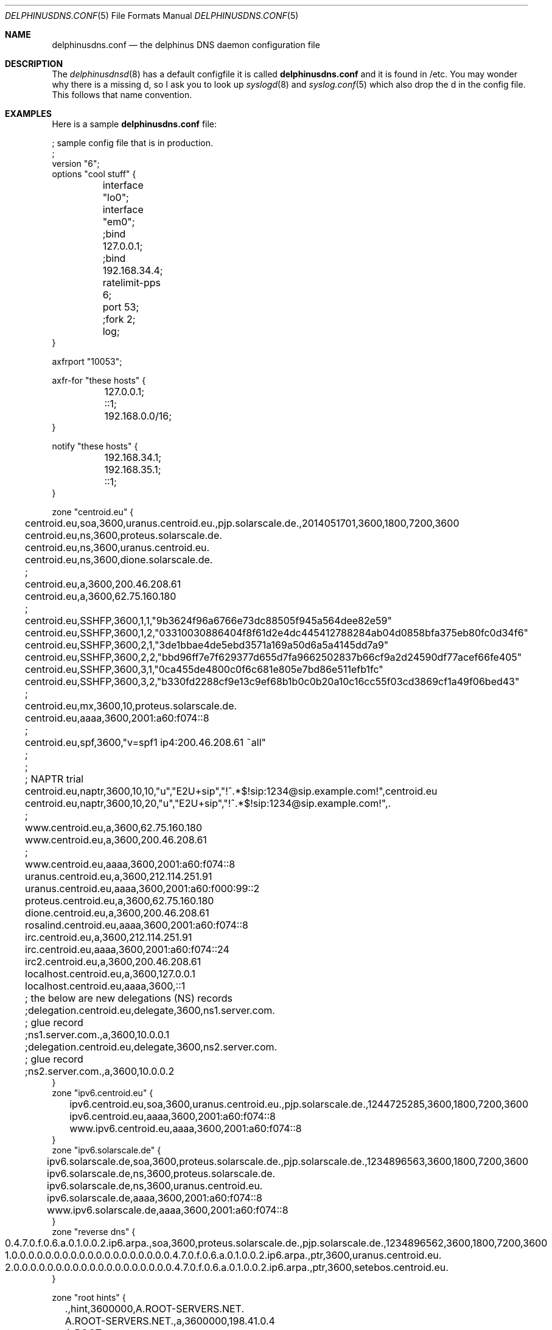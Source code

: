 .\" Copyright (c) 2014-2015 Peter J. Philipp
.\" All rights reserved.
.\"
.\" Redistribution and use in source and binary forms, with or without
.\" modification, are permitted provided that the following conditions
.\" are met:
.\" 1. Redistributions of source code must retain the above copyright
.\"    notice, this list of conditions and the following disclaimer.
.\" 2. Redistributions in binary form must reproduce the above copyright
.\"    notice, this list of conditions and the following disclaimer in the
.\"    documentation and/or other materials provided with the distribution.
.\" 3. The name of the author may not be used to endorse or promote products
.\"    derived from this software without specific prior written permission
.\"
.\" THIS SOFTWARE IS PROVIDED BY THE AUTHOR ``AS IS'' AND ANY EXPRESS OR
.\" IMPLIED WARRANTIES, INCLUDING, BUT NOT LIMITED TO, THE IMPLIED WARRANTIES
.\" OF MERCHANTABILITY AND FITNESS FOR A PARTICULAR PURPOSE ARE DISCLAIMED.
.\" IN NO EVENT SHALL THE AUTHOR BE LIABLE FOR ANY DIRECT, INDIRECT,
.\" INCIDENTAL, SPECIAL, EXEMPLARY, OR CONSEQUENTIAL DAMAGES (INCLUDING, BUT
.\" NOT LIMITED TO, PROCUREMENT OF SUBSTITUTE GOODS OR SERVICES; LOSS OF USE,
.\" DATA, OR PROFITS; OR BUSINESS INTERRUPTION) HOWEVER CAUSED AND ON ANY
.\" THEORY OF LIABILITY, WHETHER IN CONTRACT, STRICT LIABILITY, OR TORT
.\" (INCLUDING NEGLIGENCE OR OTHERWISE) ARISING IN ANY WAY OUT OF THE USE OF
.\" THIS SOFTWARE, EVEN IF ADVISED OF THE POSSIBILITY OF SUCH DAMAGE.
.\"
.Dd November 14, 2014
.Dt DELPHINUSDNS.CONF 5
.Os 
.Sh NAME
.Nm delphinusdns.conf
.Nd the delphinus DNS daemon configuration file
.Sh DESCRIPTION
The 
.Xr delphinusdnsd 8
has a default configfile it is called
.Nm
and it is found in /etc.  You may wonder why there is a missing d, so I ask
you to look up 
.Xr syslogd 8
and
.Xr syslog.conf 5
which also drop the d in the config file.  This follows that name convention.
.Sh EXAMPLES
Here is a sample 
.Nm
file:
.Bd -literal
; sample config file that is in production.
;
version "6";
options "cool stuff" {
	interface "lo0";
	interface "em0";

	;bind 127.0.0.1;
	;bind 192.168.34.4;

	ratelimit-pps 6;

	port 53;

	;fork 2;
	log;
}

axfrport "10053";

axfr-for "these hosts" {
	127.0.0.1;
	::1;
	192.168.0.0/16;
}

notify "these hosts" {
	192.168.34.1;
	192.168.35.1;
	::1;
}


zone "centroid.eu" {
	centroid.eu,soa,3600,uranus.centroid.eu.,pjp.solarscale.de.,2014051701,3600,1800,7200,3600
	centroid.eu,ns,3600,proteus.solarscale.de.
	centroid.eu,ns,3600,uranus.centroid.eu.
	centroid.eu,ns,3600,dione.solarscale.de.
	;
	centroid.eu,a,3600,200.46.208.61
	centroid.eu,a,3600,62.75.160.180
	;
	centroid.eu,SSHFP,3600,1,1,"9b3624f96a6766e73dc88505f945a564dee82e59"
	centroid.eu,SSHFP,3600,1,2,"03310030886404f8f61d2e4dc445412788284ab04d0858bfa375eb80fc0d34f6"
	centroid.eu,SSHFP,3600,2,1,"3de1bbae4de5ebd3571a169a50d6a5a4145dd7a9"
	centroid.eu,SSHFP,3600,2,2,"bbd96ff7e7f629377d655d7fa9662502837b66cf9a2d24590df77acef66fe405"
	centroid.eu,SSHFP,3600,3,1,"0ca455de4800c0f6c681e805e7bd86e511efb1fc"
	centroid.eu,SSHFP,3600,3,2,"b330fd2288cf9e13c9ef68b1b0c0b20a10c16cc55f03cd3869cf1a49f06bed43"
	;
	centroid.eu,mx,3600,10,proteus.solarscale.de.
	centroid.eu,aaaa,3600,2001:a60:f074::8
	;
	centroid.eu,spf,3600,"v=spf1 ip4:200.46.208.61 ~all"
	; 
	;
	; NAPTR trial
	centroid.eu,naptr,3600,10,10,"u","E2U+sip","!^.*$!sip:1234@sip.example.com!",centroid.eu
	centroid.eu,naptr,3600,10,20,"u","E2U+sip","!^.*$!sip:1234@sip.example.com!",.

	;
	www.centroid.eu,a,3600,62.75.160.180
	www.centroid.eu,a,3600,200.46.208.61
	;
	www.centroid.eu,aaaa,3600,2001:a60:f074::8
	uranus.centroid.eu,a,3600,212.114.251.91
	uranus.centroid.eu,aaaa,3600,2001:a60:f000:99::2
	proteus.centroid.eu,a,3600,62.75.160.180
	dione.centroid.eu,a,3600,200.46.208.61
	rosalind.centroid.eu,aaaa,3600,2001:a60:f074::8
	irc.centroid.eu,a,3600,212.114.251.91
	irc.centroid.eu,aaaa,3600,2001:a60:f074::24
	irc2.centroid.eu,a,3600,200.46.208.61
	localhost.centroid.eu,a,3600,127.0.0.1
	localhost.centroid.eu,aaaa,3600,::1
	; the below are new delegations (NS) records
	;delegation.centroid.eu,delegate,3600,ns1.server.com.
	; glue record
	;ns1.server.com.,a,3600,10.0.0.1
	;delegation.centroid.eu,delegate,3600,ns2.server.com.
	; glue record
	;ns2.server.com.,a,3600,10.0.0.2
}
zone "ipv6.centroid.eu" {
	ipv6.centroid.eu,soa,3600,uranus.centroid.eu.,pjp.solarscale.de.,1244725285,3600,1800,7200,3600
	ipv6.centroid.eu,aaaa,3600,2001:a60:f074::8
	www.ipv6.centroid.eu,aaaa,3600,2001:a60:f074::8
}
zone "ipv6.solarscale.de" {
	ipv6.solarscale.de,soa,3600,proteus.solarscale.de.,pjp.solarscale.de.,1234896563,3600,1800,7200,3600
	ipv6.solarscale.de,ns,3600,proteus.solarscale.de.
	ipv6.solarscale.de,ns,3600,uranus.centroid.eu.
	ipv6.solarscale.de,aaaa,3600,2001:a60:f074::8
	www.ipv6.solarscale.de,aaaa,3600,2001:a60:f074::8
}
zone "reverse dns" {
	0.4.7.0.f.0.6.a.0.1.0.0.2.ip6.arpa.,soa,3600,proteus.solarscale.de.,pjp.solarscale.de.,1234896562,3600,1800,7200,3600
	1.0.0.0.0.0.0.0.0.0.0.0.0.0.0.0.0.0.0.0.4.7.0.f.0.6.a.0.1.0.0.2.ip6.arpa.,ptr,3600,uranus.centroid.eu.
	2.0.0.0.0.0.0.0.0.0.0.0.0.0.0.0.0.0.0.0.4.7.0.f.0.6.a.0.1.0.0.2.ip6.arpa.,ptr,3600,setebos.centroid.eu.
}

zone "root hints" {
	.,hint,3600000,A.ROOT-SERVERS.NET.
	A.ROOT-SERVERS.NET.,a,3600000,198.41.0.4
	A.ROOT-SERVERS.NET.,aaaa,3600000,2001:503:BA3E::2:30
	.,hint,3600000,B.ROOT-SERVERS.NET.
	B.ROOT-SERVERS.NET.,a,3600000,192.228.79.201
	.,hint,3600000,C.ROOT-SERVERS.NET.
	C.ROOT-SERVERS.NET.,a,3600000,192.33.4.12
	.,hint,3600000,D.ROOT-SERVERS.NET.
	D.ROOT-SERVERS.NET.,a,3600000,199.7.91.13
	D.ROOT-SERVERS.NET.,aaaa,3600000,2001:500:2D::D
	.,hint,3600000,E.ROOT-SERVERS.NET.
	E.ROOT-SERVERS.NET.,a,3600000,192.203.230.10	
	.,hint,3600000,F.ROOT-SERVERS.NET.
	F.ROOT-SERVERS.NET.,a,3600000,192.5.5.241
	F.ROOT-SERVERS.NET.,aaaa,3600000,2001:500:2f::f
	.,hint,3600000,G.ROOT-SERVERS.NET.
	G.ROOT-SERVERS.NET.,a,3600000,192.112.36.4
	.,hint,3600000,H.ROOT-SERVERS.NET.
	H.ROOT-SERVERS.NET.,a,3600000,128.63.2.53
	H.ROOT-SERVERS.NET.,aaaa,3600000,2001:500:1::803f:235
	.,hint,3600000,I.ROOT-SERVERS.NET.
	I.ROOT-SERVERS.NET.,a,3600000,192.36.148.17
	.,hint,3600000,J.ROOT-SERVERS.NET.
	J.ROOT-SERVERS.NET.,a,3600000,192.58.128.30
	J.ROOT-SERVERS.NET.,aaaa,3600000,2001:503:C27::2:30
	.,hint,3600000,K.ROOT-SERVERS.NET.
	K.ROOT-SERVERS.NET.,a,3600000,193.0.14.129
	K.ROOT-SERVERS.NET.,aaaa,3600000,2001:7fd::1
	.,hint,3600000,L.ROOT-SERVERS.NET.
	L.ROOT-SERVERS.NET.,a,3600000,199.7.83.42
	L.ROOT-SERVERS.NET.,aaaa,3600000,2001:500:3::42
	.,hint,3600000,M.ROOT-SERVERS.NET.
	M.ROOT-SERVERS.NET.,a,3600000,202.12.27.33
	M.ROOT-SERVERS.NET.,aaaa,3600000,2001:dc3::35
}

.Ed
.Sh GRAMMAR
Syntax for 
.Nm
in BNF:
.Bd -literal
line = ( version | axfrport | include | zone | region | 
	axfr | notify | whitelist | filter | recurse | logging 
        | comment | options )

version = "version" ("number") semicolon

axfrport = "axfrport" ("port number") semicolon

include = "include" ("filename") semicolon

zone = "zone" ("string") [ "{" zonedata "}" ]
zonedata = { [hostname] [ "," dnstype] [ "," ttl ] ["," variablednsdata] }
hostname = string
dnstype = ( "a" | "aaaa" | "ptr" | "mx" | "soa" | "ns" | "sshfp" | "spf" | 
		"naptr" | "txt" | "delegate" | "hint" )
ttl = number

region = "region" ("string") [ "{" cidrlist "}"

cidrlist = { [ cidr-address ] semicolon ... }

axfr = "axfr-for" ("string") [ "{" cidrlist "}" ]

notify = "notify" ("string") [ "{" cidrlist "}" ]

whitelist = "whitelist" ("string") [ "{" cidrlist "}" ]

filter = "filter" ("string") [ "{" cidrlist "}" ]

recurse = "recurse-for" ("string") [ "{" cidrlist "}" ]

logging = "logging" ("string") [ "{" logstatements "}" ]
logstatements = ( "logbind" | "logpasswd" | "logport" | "loghost" ) 
logbind = "logbind" ("string") semicolon
logpasswd = "logpasswd" ("string") semicolon
logport = "logport" number semicolon
loghost = "loghost" cidr-address semicolon

comment = ( semicolon | pound ) line

options = "options" ("string") [ "{" optionlist "}" ]
optionlist = ( optrecurse | optinterface | optfork | optport | 
		optratelimit | optbind )
optrecurse = "recurse" semicolon 
optinterface = "interface" ("string") semicolon
optfork = "fork" number semicolon
optratelimit = "ratelimit-pps" number semicolon
optbind = "bind" cidr-address semicolon
.Ed
.Sh FILES
.Pa /etc/delphinusdns.conf
.Sh SEE ALSO
.Xr delphinusdnsd 8
.Sh AUTHORS
This software and manual was written by
.An Peter J. Philipp Aq pjp@centroid.eu

